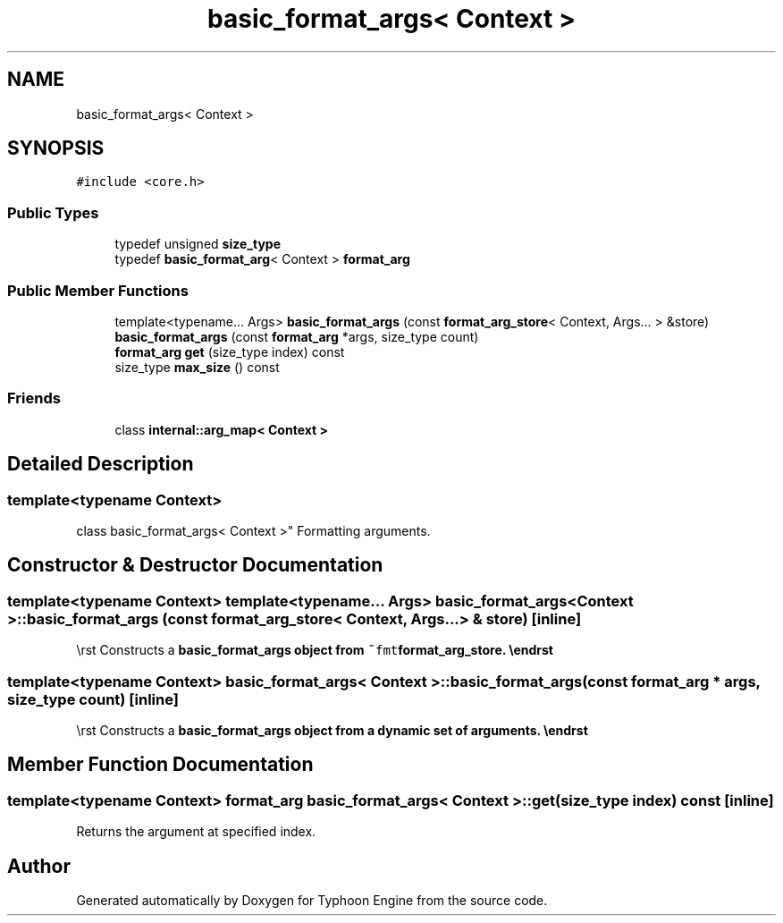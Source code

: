.TH "basic_format_args< Context >" 3 "Sat Jul 20 2019" "Version 0.1" "Typhoon Engine" \" -*- nroff -*-
.ad l
.nh
.SH NAME
basic_format_args< Context >
.SH SYNOPSIS
.br
.PP
.PP
\fC#include <core\&.h>\fP
.SS "Public Types"

.in +1c
.ti -1c
.RI "typedef unsigned \fBsize_type\fP"
.br
.ti -1c
.RI "typedef \fBbasic_format_arg\fP< Context > \fBformat_arg\fP"
.br
.in -1c
.SS "Public Member Functions"

.in +1c
.ti -1c
.RI "template<typename\&.\&.\&. Args> \fBbasic_format_args\fP (const \fBformat_arg_store\fP< Context, Args\&.\&.\&. > &store)"
.br
.ti -1c
.RI "\fBbasic_format_args\fP (const \fBformat_arg\fP *args, size_type count)"
.br
.ti -1c
.RI "\fBformat_arg\fP \fBget\fP (size_type index) const"
.br
.ti -1c
.RI "size_type \fBmax_size\fP () const"
.br
.in -1c
.SS "Friends"

.in +1c
.ti -1c
.RI "class \fBinternal::arg_map< Context >\fP"
.br
.in -1c
.SH "Detailed Description"
.PP 

.SS "template<typename Context>
.br
class basic_format_args< Context >"
Formatting arguments\&. 
.SH "Constructor & Destructor Documentation"
.PP 
.SS "template<typename Context> template<typename\&.\&.\&. Args> \fBbasic_format_args\fP< Context >::\fBbasic_format_args\fP (const \fBformat_arg_store\fP< Context, Args\&.\&.\&. > & store)\fC [inline]\fP"
\\rst Constructs a \fC\fBbasic_format_args\fP\fP object from \fC~fmt\fBformat_arg_store\fP\fP\&. \\endrst 
.SS "template<typename Context> \fBbasic_format_args\fP< Context >::\fBbasic_format_args\fP (const \fBformat_arg\fP * args, size_type count)\fC [inline]\fP"
\\rst Constructs a \fC\fBbasic_format_args\fP\fP object from a dynamic set of arguments\&. \\endrst 
.SH "Member Function Documentation"
.PP 
.SS "template<typename Context> \fBformat_arg\fP \fBbasic_format_args\fP< Context >::get (size_type index) const\fC [inline]\fP"
Returns the argument at specified index\&. 

.SH "Author"
.PP 
Generated automatically by Doxygen for Typhoon Engine from the source code\&.
